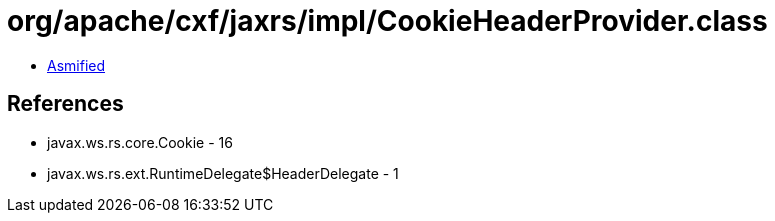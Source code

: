 = org/apache/cxf/jaxrs/impl/CookieHeaderProvider.class

 - link:CookieHeaderProvider-asmified.java[Asmified]

== References

 - javax.ws.rs.core.Cookie - 16
 - javax.ws.rs.ext.RuntimeDelegate$HeaderDelegate - 1
